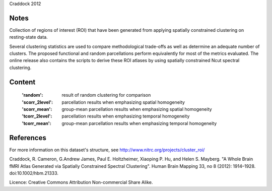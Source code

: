 Craddock 2012


Notes
-----
Collection of regions of interest (ROI) that have been generated from applying
spatially constrained clustering on resting-state data.

Several clustering statistics are used to compare methodological trade-offs
as well as determine an adequate number of clusters. The proposed functional
and random parcellations perform equivalently for most of the metrics evaluated.
The online release also contains the scripts to derive these ROI atlases
by using spatially constrained Ncut spectral clustering.


Content
-------
    :'random': result of random clustering for comparison
    :'scorr_2level': parcellation results when emphasizing spatial homogeneity
    :'scorr_mean': group-mean parcellation results when emphasizing spatial homogeneity
    :'tcorr_2level': parcellation results when emphasizing temporal homogeneity
    :'tcorr_mean': group-mean parcellation results when emphasizing temporal homogeneity


References
----------
For more information on this dataset's structure, see
http://www.nitrc.org/projects/cluster_roi/

Craddock, R. Cameron, G.Andrew James, Paul E. Holtzheimer, Xiaoping P. Hu,
and Helen S. Mayberg. "A Whole Brain fMRI Atlas Generated via Spatially
Constrained Spectral Clustering". Human Brain Mapping 33, no 8 (2012):
1914–1928. doi:10.1002/hbm.21333.

Licence: Creative Commons Attribution Non-commercial Share Alike.
